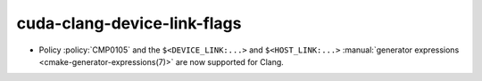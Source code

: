 cuda-clang-device-link-flags
----------------------------

* Policy :policy:`CMP0105` and the ``$<DEVICE_LINK:...>`` and
  ``$<HOST_LINK:...>``
  :manual:`generator expressions <cmake-generator-expressions(7)>`
  are now supported for Clang.

